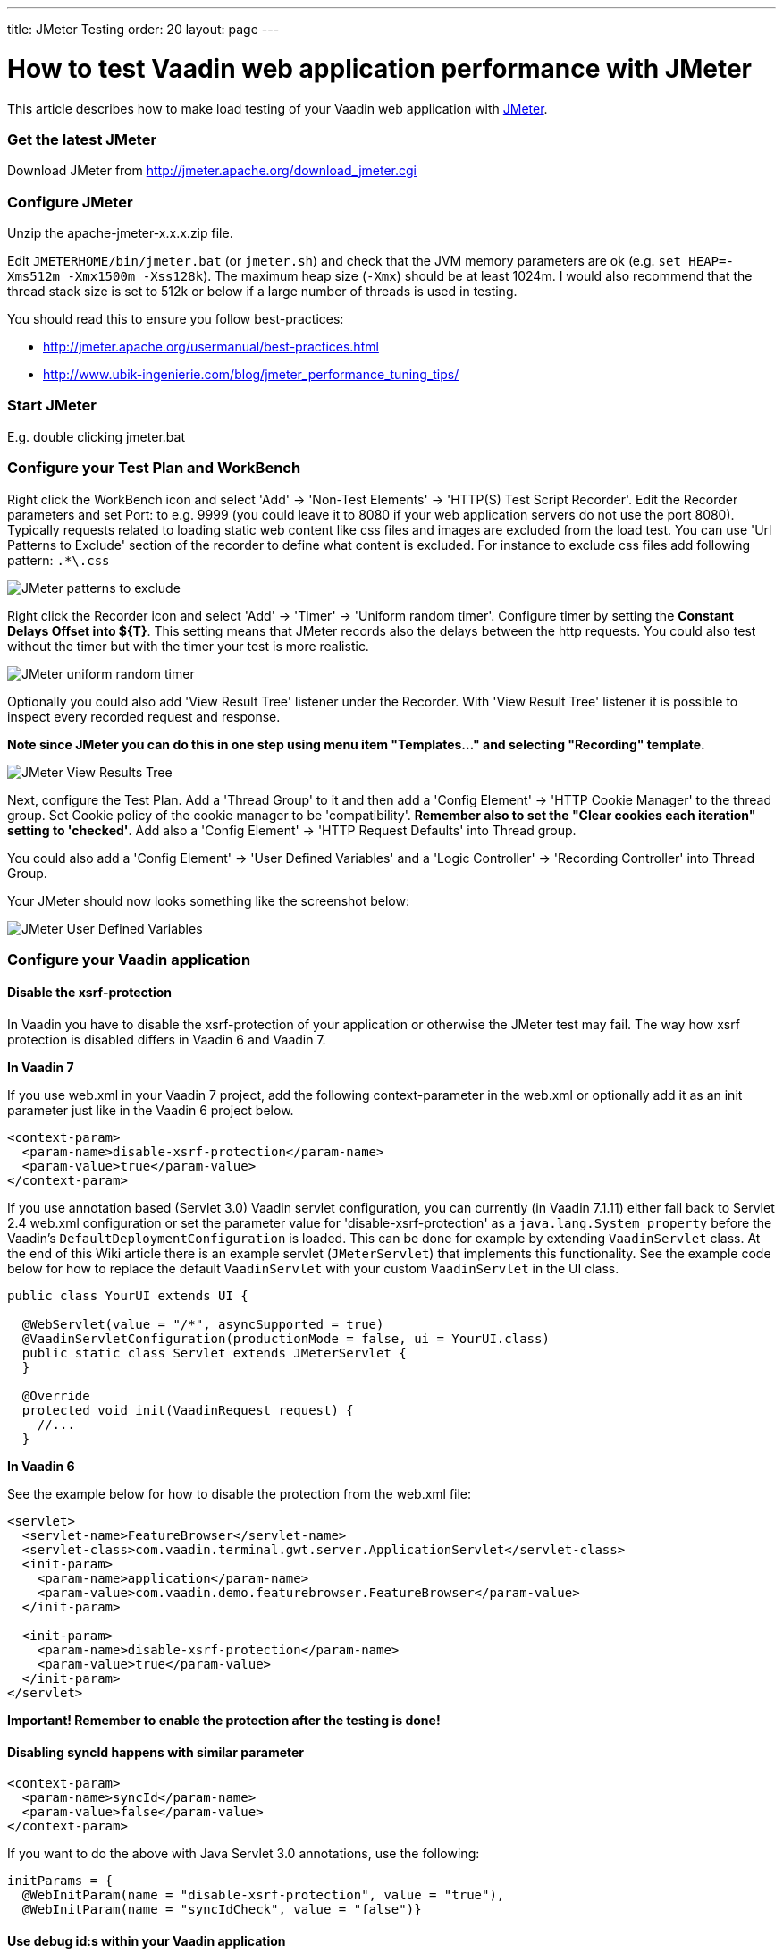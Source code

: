---
title: JMeter Testing
order: 20
layout: page
---

[[how-to-test-vaadin-web-application-performance-with-jmeter]]
= How to test Vaadin web application performance with JMeter

This article describes how to make load testing of your Vaadin web
application with http://jakarta.apache.org/jmeter/[JMeter].

[[get-the-latest-jmeter]]
Get the latest JMeter
~~~~~~~~~~~~~~~~~~~~~

Download JMeter from http://jmeter.apache.org/download_jmeter.cgi

[[configure-jmeter]]
Configure JMeter
~~~~~~~~~~~~~~~~

Unzip the apache-jmeter-x.x.x.zip file.

Edit `JMETERHOME/bin/jmeter.bat` (or `jmeter.sh`) and check that the JVM
memory parameters are ok (e.g. `set HEAP=-Xms512m -Xmx1500m -Xss128k`).
The maximum heap size (`-Xmx`) should be at least 1024m. I would also
recommend that the thread stack size is set to 512k or below if a large
number of threads is used in testing.

You should read this to ensure you follow best-practices:

* http://jmeter.apache.org/usermanual/best-practices.html +
* http://www.ubik-ingenierie.com/blog/jmeter_performance_tuning_tips/

[[start-jmeter]]
Start JMeter
~~~~~~~~~~~~

E.g. double clicking jmeter.bat

[[configure-your-test-plan-and-workbench]]
Configure your Test Plan and WorkBench
~~~~~~~~~~~~~~~~~~~~~~~~~~~~~~~~~~~~~~

Right click the WorkBench icon and select 'Add' -> 'Non-Test Elements'
-> 'HTTP(S) Test Script Recorder'. Edit the Recorder parameters and set
Port: to e.g. 9999 (you could leave it to 8080 if your web application
servers do not use the port 8080). Typically requests related to loading
static web content like css files and images are excluded from the load
test. You can use 'Url Patterns to Exclude' section of the recorder to
define what content is excluded. For instance to exclude css files add
following pattern: `.*\.css`

image:img/jm1B.png[JMeter patterns to exclude]

Right click the Recorder icon and select 'Add' -> 'Timer' -> 'Uniform
random timer'. Configure timer by setting the *Constant Delays Offset
into $\{T}*. This setting means that JMeter records also the delays
between the http requests. You could also test without the timer but
with the timer your test is more realistic.

image:img/jm3B.png[JMeter uniform random timer]

Optionally you could also add 'View Result Tree' listener under the
Recorder. With 'View Result Tree' listener it is possible to inspect
every recorded request and response.

*Note since JMeter you can do this in one step using menu item
"Templates..." and selecting "Recording" template.*

image:img/jm2B.png[JMeter View Results Tree]

Next, configure the Test Plan.
Add a 'Thread Group' to it and then add a 'Config Element' -> 'HTTP
Cookie Manager' to the thread group. Set Cookie policy of the cookie
manager to be 'compatibility'. *Remember also to set the "Clear cookies
each iteration" setting to 'checked'*. Add also a 'Config Element' ->
'HTTP Request Defaults' into Thread group.

You could also add a 'Config Element' -> 'User Defined Variables' and a
'Logic Controller' -> 'Recording Controller' into Thread Group.

Your JMeter should now looks something like the screenshot below:

image:img/jm4.png[JMeter User Defined Variables]

[[configure-your-vaadin-application]]
Configure your Vaadin application
~~~~~~~~~~~~~~~~~~~~~~~~~~~~~~~~~

[[disable-the-xsrf-protection]]
Disable the xsrf-protection
^^^^^^^^^^^^^^^^^^^^^^^^^^^

In Vaadin you have to disable the xsrf-protection of your application or
otherwise the JMeter test may fail. The way how xsrf protection is
disabled differs in Vaadin 6 and Vaadin 7.

*In Vaadin 7*

If you use web.xml in your Vaadin 7 project, add the following
context-parameter in the web.xml or optionally add it as an init
parameter just like in the Vaadin 6 project below.

[source,xml]
....
<context-param>
  <param-name>disable-xsrf-protection</param-name>
  <param-value>true</param-value>
</context-param>
....

If you use annotation based (Servlet 3.0) Vaadin servlet configuration,
you can currently (in Vaadin 7.1.11) either fall back to Servlet 2.4
web.xml configuration or set the parameter value for
'disable-xsrf-protection' as a `java.lang.System property` before the
Vaadin's `DefaultDeploymentConfiguration` is loaded. This can be done for
example by extending `VaadinServlet` class. At the end of this Wiki
article there is an example servlet (`JMeterServlet`) that implements this
functionality. See the example code below for how to replace the default
`VaadinServlet` with your custom `VaadinServlet` in the UI class.

[source,java]
....
public class YourUI extends UI {

  @WebServlet(value = "/*", asyncSupported = true)
  @VaadinServletConfiguration(productionMode = false, ui = YourUI.class)
  public static class Servlet extends JMeterServlet {
  }

  @Override
  protected void init(VaadinRequest request) {
    //...
  }
....

*In Vaadin 6*

See the example below for how to disable the protection from the web.xml
file:

[source,xml]
....
<servlet>
  <servlet-name>FeatureBrowser</servlet-name>
  <servlet-class>com.vaadin.terminal.gwt.server.ApplicationServlet</servlet-class>
  <init-param>
    <param-name>application</param-name>
    <param-value>com.vaadin.demo.featurebrowser.FeatureBrowser</param-value>
  </init-param>

  <init-param>
    <param-name>disable-xsrf-protection</param-name>
    <param-value>true</param-value>
  </init-param>
</servlet>
....

*Important! Remember to enable the protection after the testing is
done!*

[[disabling-syncid-happens-with-similar-parameter]]
Disabling syncId happens with similar parameter
^^^^^^^^^^^^^^^^^^^^^^^^^^^^^^^^^^^^^^^^^^^^^^^

[source,xml]
....
<context-param>
  <param-name>syncId</param-name>
  <param-value>false</param-value>
</context-param>
....

If you want to do the above with Java Servlet 3.0 annotations, use the
following:

[source,java]
....
initParams = {
  @WebInitParam(name = "disable-xsrf-protection", value = "true"),
  @WebInitParam(name = "syncIdCheck", value = "false")}
....

[[use-debug-ids-within-your-vaadin-application]]
Use debug id:s within your Vaadin application
^^^^^^^^^^^^^^^^^^^^^^^^^^^^^^^^^^^^^^^^^^^^^

Normally a Vaadin application sets a sequential id for each user
interface component of the application. These ids are used in the
ajax-requests when the component state is synchronized between the
server and the client side. The aforementioned id sequence is likely the
same between different runs of the application, but this is not
guaranteed. *In Vaadin 6* these ids can be manually set by calling
https://vaadin.com/api/com/vaadin/ui/AbstractComponent.html#setDebugId%28java.lang.String%29[`setDebugId()`]
method.

*In Vaadin 7* there no more exists a `setDebugId()` method; instead there
is
https://vaadin.com/api/com/vaadin/ui/Component.html#setId(java.lang.String)[`setId()`]
method. Unfortunately this method won't set component ids used in the
ajax-request. Therefore, by default, JMeter tests of a Vaadin 7
application are not stable to UI changes. To overcome this problem you
can use our `JMeterServlet` (see the end of this article) instead of the
default `VaadinServlet`. When using the `JMeterServlet` component ids are
again used in the ajax requests. See example above for how to replace
default `VaadinServlet` with JMeterServlet. For additional information,
see the Vaadin ticket http://dev.vaadin.com/ticket/13396[#13396].

[[use-named-windows-in-your-application]]
Use named windows in your application
^^^^^^^^^^^^^^^^^^^^^^^^^^^^^^^^^^^^^

Setting the name for the Windows *in the Vaadin (< 6.4.X)* application
is important since otherwise these names are randomly generated. Window
name could be set using the `setName()`{empty}-method.

[[configure-your-browser]]
Configure your browser
~~~~~~~~~~~~~~~~~~~~~~

Since JMeter is used as a proxy server, you have to configure the proxy
settings of your browser. You can find the proxy settings of Firefox
from Tools -> Options -> Connections -> Settings: 'Manual proxy
configuration'. Set the correct IP of your computer (or 'localhost'
string) and the same port that you set into proxy server settings above.

[[start-recording]]
Start recording
~~~~~~~~~~~~~~~

Start your web application server. Start the proxy server from the
JMeter. Open the URL of your web application into the browser configured
above. You should append `?restartApplication` to the URL used when
recording the tests to make sure that the UI gets initialized properly.
Thus the URL becomes something like
(http://localhost:8080/test/TestApplication/?restartApplication). If
everything is ok your web application opens normally and you can see how
the different HTTP requests appear into JMeter's thread group (see
screenshot below). When you have done the recording, stop the proxy
server.

image:img/jm5.png[JMeter Thread Groups]

[[performance-testing]]
Performance testing
~~~~~~~~~~~~~~~~~~~

[[clean-up-the-recorded-request]]
Clean up the recorded request
^^^^^^^^^^^^^^^^^^^^^^^^^^^^^

Before you start the test, you may have to delete the first timer object
which is located below the first HTTP request in the thread group since
its time delay may be unrealistically big (see the screenshot above).
*It is also very much recommended to check the recorded data and delete
all unessential requests.*

[[detecting-out-of-sync-errors]]
Detecting Out of Sync errors
^^^^^^^^^^^^^^^^^^^^^^^^^^^^

If your test results in the application being in an Out of Sync error
state it is not by default detected by JMeter (because the response code
is still HTTP/1.1 200 OK). To make an assertion for detecting this kind
of error you should add a Response Assertion to your test plan.
Right-click on the thread group and select Add -> Assertions -> Response
Assertion. Configure the assertion to assert that the Text Response does
NOT contain a pattern "Out of sync".

[[optional-parameterization-of-the-request]]
Optional parameterization of the request
^^^^^^^^^^^^^^^^^^^^^^^^^^^^^^^^^^^^^^^^

Sometimes, it is useful to parameterize the recorded requests.
Parameterization of a request is easily done in JMeter:

1. add a "User Defined Variables"-element into the first place of your Test Plan.
2. Copy paste the whole parameter value of wanted UIDL-request into the
newly made variable (e.g. `PARAM1`).
3. Replace the value of the UIDL-request with the parameter reference (e.g. `${PARAM1}`).

[[start-testing]]
Start testing
^^^^^^^^^^^^^

Now, it is time to do the actual testing. Configure the thread group
with proper 'Number of Threads' (e.g. 100) and set also the 'Ramp-Up
Period' to some realistic value (e.g. 120). Then, add e.g. 'Listener' ->
'Graph Results' to monitor how your application is performing. Finally,
start the test from the Run -> Start.

[[stop-on-error]]
Stop on Error
^^^^^^^^^^^^^

When you are pushing your Vaadin application to the limits, you might
get into a situation where some of the UIDL requests fail. Because of
the server-driven nature of Vaadin, it's likely that subsequent requests
will cause errors like "_Warning: Ignoring variable change for
non-existent component_", as the state stored on the server-side is no
longer in sync with the JMeter test script. In these cases, it's often
best to configure your JMeter thread group to stop the thread on sampler
error. However, if you have configured your test to loop, you might want
to still continue (and ignore the errors), if the next iteration will
start all over again with fresh state.

[[continuous-integration]]
Continuous Integration
^^^^^^^^^^^^^^^^^^^^^^

If you want to integrate load testing in your CI, you can use this
http://jmeter.lazerycode.com/[plugin].

You can read this for full integration with Jenkins : 

* https://blog.codecentric.de/en/2014/01/automating-jmeter-tests-maven-jenkins/

[[jmeterservlet]]
JMeterServlet
^^^^^^^^^^^^^

In Vaadin 7 we recommend using the following or similar customized
`VaadinServlet`.

[source,java]
....
package com.example.vaadin7jmeterservlet;

import com.vaadin.server.ClientConnector;
import com.vaadin.server.DeploymentConfiguration;
import com.vaadin.server.ServiceException;
import com.vaadin.server.VaadinRequest;
import com.vaadin.server.VaadinService;
import com.vaadin.server.VaadinServlet;
import com.vaadin.server.VaadinServletService;
import com.vaadin.server.VaadinSession;
import com.vaadin.ui.Component;

/**
 * @author Marcus Hellberg (marcus@vaadin.com)
 *  Further modified by Johannes Tuikkala (johannes@vaadin.com)
 */
public class JMeterServlet extends VaadinServlet {
  private static final long serialVersionUID = 898354532369443197L;

  public JMeterServlet() {
    System.setProperty(getPackageName() + "." + "disable-xsrf-protection",
            "true");
  }

  @Override
  protected VaadinServletService createServletService(
          DeploymentConfiguration deploymentConfiguration)
          throws ServiceException {
    JMeterService service = new JMeterService(this, deploymentConfiguration);
    service.init();

    return service;
  }

  private String getPackageName() {
    String pkgName;
    final Package pkg = this.getClass().getPackage();
    if (pkg != null) {
      pkgName = pkg.getName();
    } else {
      final String className = this.getClass().getName();
      pkgName = new String(className.toCharArray(), 0,
            className.lastIndexOf('.'));
    }
    return pkgName;
  }

  public static class JMeterService extends VaadinServletService {
    private static final long serialVersionUID = -5874716650679865909L;

    public JMeterService(VaadinServlet servlet,
        DeploymentConfiguration deploymentConfiguration)
        throws ServiceException {
      super(servlet, deploymentConfiguration);
    }

    @Override
    protected VaadinSession createVaadinSession(VaadinRequest request)
        throws ServiceException {
      return new JMeterSession(this);
    }
  }

  public static class JMeterSession extends VaadinSession {
    private static final long serialVersionUID = 4596901275146146127L;

    public JMeterSession(VaadinService service) {
      super(service);
    }

    @Override
    public String createConnectorId(ClientConnector connector) {
      if (connector instanceof Component) {
        Component component = (Component) connector;
        return component.getId() == null ? super
            .createConnectorId(connector) : component.getId();
      }
      return super.createConnectorId(connector);
    }
  }
}
....
